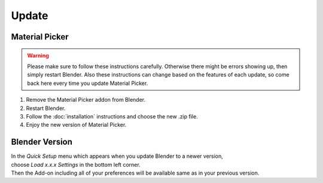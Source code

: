 Update
######

Material Picker
*************

.. warning::
    Please make sure to follow these instructions carefully.
    Otherwise there might be errors showing up, then simply restart Blender.
    Also these instructions can change based on the features of each update, so come back here every time you update Material Picker.


1. Remove the Material Picker addon from Blender.
#. Restart Blender.
#. Follow the :doc:`installation` instructions and choose the new .zip file.
#. Enjoy the new version of Material Picker.


Blender Version
***************

| In the *Quick Setup* menu which appears when you update Blender to a newer version,
| choose *Load x.x.x Settings* in the bottom left corner.
| Then the Add-on including all of your preferences will be available same as in your previous version.


